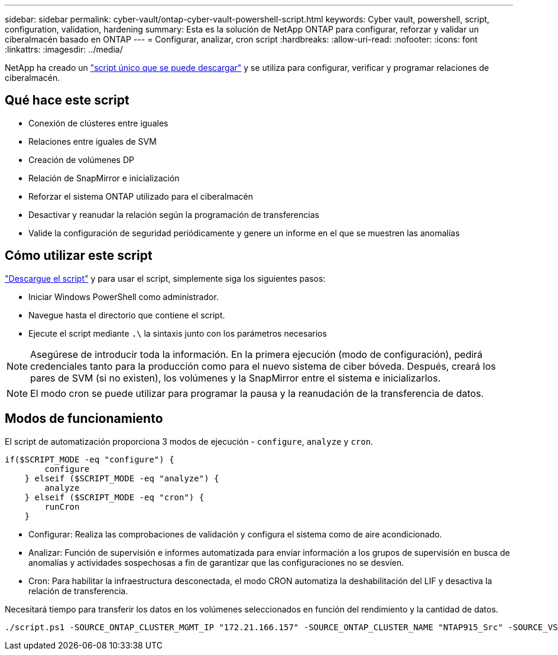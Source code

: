 ---
sidebar: sidebar 
permalink: cyber-vault/ontap-cyber-vault-powershell-script.html 
keywords: Cyber vault, powershell, script, configuration, validation, hardening 
summary: Esta es la solución de NetApp ONTAP para configurar, reforzar y validar un ciberalmacén basado en ONTAP 
---
= Configurar, analizar, cron script
:hardbreaks:
:allow-uri-read: 
:nofooter: 
:icons: font
:linkattrs: 
:imagesdir: ../media/


[role="lead"]
NetApp ha creado un link:https://github.com/NetApp/ransomeware-cybervault-automation["script único que se puede descargar"^] y se utiliza para configurar, verificar y programar relaciones de ciberalmacén.



== Qué hace este script

* Conexión de clústeres entre iguales
* Relaciones entre iguales de SVM
* Creación de volúmenes DP
* Relación de SnapMirror e inicialización
* Reforzar el sistema ONTAP utilizado para el ciberalmacén
* Desactivar y reanudar la relación según la programación de transferencias
* Valide la configuración de seguridad periódicamente y genere un informe en el que se muestren las anomalías




== Cómo utilizar este script

link:https://github.com/NetApp/ransomeware-cybervault-automation["Descargue el script"^] y para usar el script, simplemente siga los siguientes pasos:

* Iniciar Windows PowerShell como administrador.
* Navegue hasta el directorio que contiene el script.
* Ejecute el script mediante `.\` la sintaxis junto con los parámetros necesarios



NOTE: Asegúrese de introducir toda la información. En la primera ejecución (modo de configuración), pedirá credenciales tanto para la producción como para el nuevo sistema de ciber bóveda. Después, creará los pares de SVM (si no existen), los volúmenes y la SnapMirror entre el sistema e inicializarlos.


NOTE: El modo cron se puede utilizar para programar la pausa y la reanudación de la transferencia de datos.



== Modos de funcionamiento

El script de automatización proporciona 3 modos de ejecución - `configure`, `analyze` y `cron`.

[source, powershell]
----
if($SCRIPT_MODE -eq "configure") {
        configure
    } elseif ($SCRIPT_MODE -eq "analyze") {
        analyze
    } elseif ($SCRIPT_MODE -eq "cron") {
        runCron
    }
----
* Configurar: Realiza las comprobaciones de validación y configura el sistema como de aire acondicionado.
* Analizar: Función de supervisión e informes automatizada para enviar información a los grupos de supervisión en busca de anomalías y actividades sospechosas a fin de garantizar que las configuraciones no se desvíen.
* Cron: Para habilitar la infraestructura desconectada, el modo CRON automatiza la deshabilitación del LIF y desactiva la relación de transferencia.


Necesitará tiempo para transferir los datos en los volúmenes seleccionados en función del rendimiento y la cantidad de datos.

[source, powershell]
----
./script.ps1 -SOURCE_ONTAP_CLUSTER_MGMT_IP "172.21.166.157" -SOURCE_ONTAP_CLUSTER_NAME "NTAP915_Src" -SOURCE_VSERVER "svm_NFS" -SOURCE_VOLUME_NAME "Src_RP_Vol01" -DESTINATION_ONTAP_CLUSTER_MGMT_IP "172.21.166.159" -DESTINATION_ONTAP_CLUSTER_NAME "NTAP915_Destn" -DESTINATION_VSERVER "svm_nim_nfs" -DESTINATION_AGGREGATE_NAME "NTAP915_Destn_01_VM_DISK_1" -DESTINATION_VOLUME_NAME "Dst_RP_Vol01_Vault" -DESTINATION_VOLUME_SIZE "5g" -SNAPLOCK_MIN_RETENTION "15minutes" -SNAPLOCK_MAX_RETENTION "30minutes" -SNAPMIRROR_PROTECTION_POLICY "XDPDefault" -SNAPMIRROR_SCHEDULE "5min" -DESTINATION_CLUSTER_USERNAME "admin" -DESTINATION_CLUSTER_PASSWORD "PASSWORD123"
----